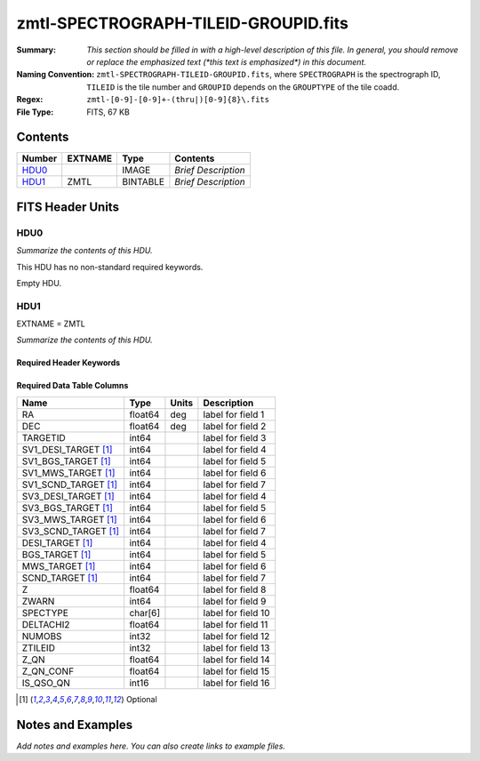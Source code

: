 =====================================
zmtl-SPECTROGRAPH-TILEID-GROUPID.fits
=====================================

:Summary: *This section should be filled in with a high-level description of
    this file. In general, you should remove or replace the emphasized text
    (\*this text is emphasized\*) in this document.*
:Naming Convention: ``zmtl-SPECTROGRAPH-TILEID-GROUPID.fits``, where
    ``SPECTROGRAPH`` is the spectrograph ID, ``TILEID`` is the tile number and
    ``GROUPID`` depends on the ``GROUPTYPE`` of the tile coadd.
:Regex: ``zmtl-[0-9]-[0-9]+-(thru|)[0-9]{8}\.fits``
:File Type: FITS, 67 KB

Contents
========

====== ======= ======== ===================
Number EXTNAME Type     Contents
====== ======= ======== ===================
HDU0_          IMAGE    *Brief Description*
HDU1_  ZMTL    BINTABLE *Brief Description*
====== ======= ======== ===================


FITS Header Units
=================

HDU0
----

*Summarize the contents of this HDU.*

This HDU has no non-standard required keywords.

Empty HDU.

HDU1
----

EXTNAME = ZMTL

*Summarize the contents of this HDU.*

Required Header Keywords
~~~~~~~~~~~~~~~~~~~~~~~~

.. collapse:: Required Header Keywords Table

    .. rst-class:: keywords

    ======== ========================================================================================== ==== =======================
    KEY      Example Value                                                                              Type Comment
    ======== ========================================================================================== ==== =======================
    NAXIS1   112                                                                                        int  width of table in bytes
    NAXIS2   500                                                                                        int  number of rows in table
    QN_ADDED T                                                                                          bool
    SQ_ADDED F                                                                                          bool
    AB_ADDED F                                                                                          bool
    ZC_ADDED F                                                                                          bool
    QNMODFIL /global/cfs/cdirs/desi/target/catalogs/lya/qn_models/qn_train_coadd_indtrain_0_0_boss10.h5 str
    BADPTLQA F                                                                                          bool
    ======== ========================================================================================== ==== =======================

Required Data Table Columns
~~~~~~~~~~~~~~~~~~~~~~~~~~~

.. rst-class:: columns

==================== ======= ===== ===================
Name                 Type    Units Description
==================== ======= ===== ===================
RA                   float64 deg   label for field   1
DEC                  float64 deg   label for field   2
TARGETID             int64         label for field   3
SV1_DESI_TARGET [1]_ int64         label for field   4
SV1_BGS_TARGET [1]_  int64         label for field   5
SV1_MWS_TARGET [1]_  int64         label for field   6
SV1_SCND_TARGET [1]_ int64         label for field   7
SV3_DESI_TARGET [1]_ int64         label for field   4
SV3_BGS_TARGET [1]_  int64         label for field   5
SV3_MWS_TARGET [1]_  int64         label for field   6
SV3_SCND_TARGET [1]_ int64         label for field   7
DESI_TARGET [1]_     int64         label for field   4
BGS_TARGET [1]_      int64         label for field   5
MWS_TARGET [1]_      int64         label for field   6
SCND_TARGET  [1]_    int64         label for field   7
Z                    float64       label for field   8
ZWARN                int64         label for field   9
SPECTYPE             char[6]       label for field  10
DELTACHI2            float64       label for field  11
NUMOBS               int32         label for field  12
ZTILEID              int32         label for field  13
Z_QN                 float64       label for field  14
Z_QN_CONF            float64       label for field  15
IS_QSO_QN            int16         label for field  16
==================== ======= ===== ===================

.. [1] Optional

Notes and Examples
==================

*Add notes and examples here.  You can also create links to example files.*
